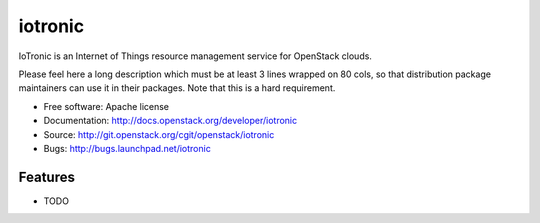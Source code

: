 ===============================
iotronic
===============================

IoTronic is an Internet of Things resource management service for OpenStack clouds.

Please feel here a long description which must be at least 3 lines wrapped on
80 cols, so that distribution package maintainers can use it in their packages.
Note that this is a hard requirement.

* Free software: Apache license
* Documentation: http://docs.openstack.org/developer/iotronic
* Source: http://git.openstack.org/cgit/openstack/iotronic
* Bugs: http://bugs.launchpad.net/iotronic

Features
--------

* TODO
